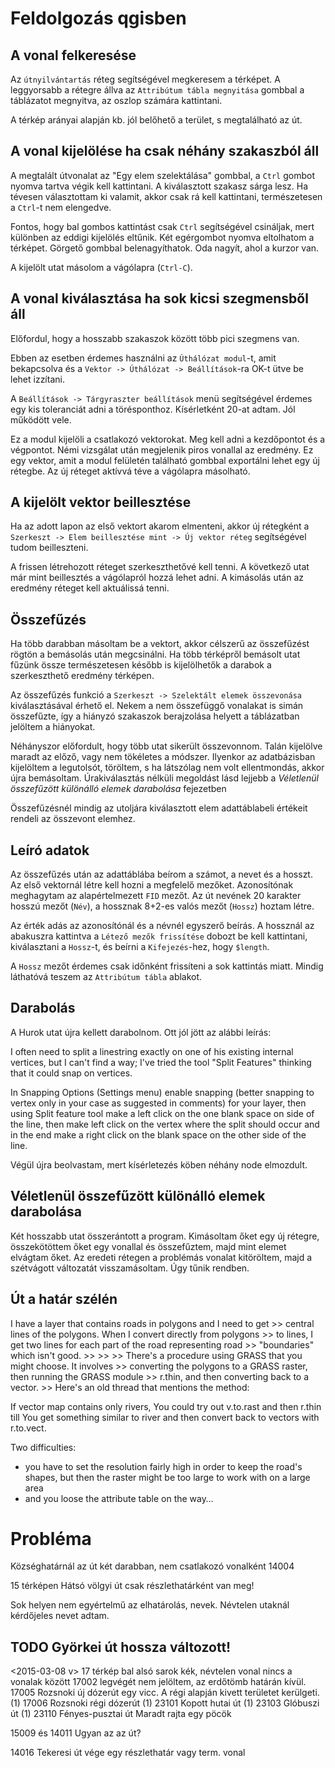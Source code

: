 * Feldolgozás qgisben
** A vonal felkeresése
Az ~útnyilvántartás~ réteg segítségével megkeresem a térképet. A
leggyorsabb a rétegre állva az ~Attribútum tábla megnyitása~ gombbal a
táblázatot megnyitva, az oszlop számára kattintani.

A térkép arányai alapján kb. jól belőhető a terület, s megtalálható az út.

** A vonal kijelölése ha csak néhány szakaszból áll
A megtalált útvonalat az "Egy elem szelektálása" gombbal, a ~Ctrl~
gombot nyomva tartva végik kell kattintani. A kiválasztott szakasz
sárga lesz.  Ha tévesen választottam ki valamit, akkor csak rá kell
kattintani, természetesen a ~Ctrl~-t nem elengedve.

Fontos, hogy bal gombos kattintást csak ~Ctrl~ segítségével csináljak,
mert különben az eddigi kijelölés eltűnik. Két egérgombot nyomva
eltolhatom a térképet. Görgető gombbal belenagyíthatok. Oda nagyít,
ahol a kurzor van.

A kijelölt utat másolom a vágólapra (~Ctrl-C~).

** A vonal kiválasztása ha sok kicsi szegmensből áll
Előfordul, hogy a hosszabb szakaszok között több pici szegmens van.

Ebben az esetben érdemes használni az ~Úthálózat modul~-t, amit
bekapcsolva és a ~Vektor -> Úthálózat -> Beállítások~-ra OK-t ütve be
lehet izzítani.

A ~Beállítások -> Tárgyraszter beállítások~ menü segítségével érdemes
egy kis toleranciát adni a törésponthoz. Kísérletként 20-at adtam. Jól
működött vele.

Ez a modul kijelöli a csatlakozó vektorokat. Meg kell adni a kezdőpontot
és a végpontot. Némi vizsgálat után megjelenik piros vonallal az eredmény.
Ez egy vektor, amit a modul felületén található gombbal exportálni lehet
egy új rétegbe. Az új réteget aktívvá téve a vágólapra másolható.


** A kijelölt vektor beillesztése

Ha az adott lapon az első vektort akarom elmenteni, akkor új rétegként
a ~Szerkeszt -> Elem beillesztése mint -> Új vektor réteg~
segítségével tudom beilleszteni.

A frissen létrehozott réteget szerkeszthetővé kell tenni. A következő utat
már mint beillesztés a vágólapról hozzá lehet adni. A kimásolás után az
eredmény réteget kell aktuálissá tenni.

** Összefűzés
Ha több darabban másoltam be a vektort, akkor célszerű az összefűzést
rögtön a bemásolás után megcsinálni.  Ha több térképről bemásolt utat
fűzünk össze természetesen később is kijelölhetők a darabok a
szerkeszthető eredmény térképen.

Az összefűzés funkció a ~Szerkeszt -> Szelektált elemek összevonása~
kiválasztásával érhető el. Nekem a nem összefüggő vonalakat is simán
összefűzte, így a hiányzó szakaszok berajzolása helyett a táblázatban
jelöltem a hiányokat.

Néhányszor előfordult, hogy több utat sikerült összevonnom. Talán kijelölve
maradt az előző, vagy nem tökéletes a módszer. Ilyenkor az adatbázisban
kijelöltem a legutolsót, töröltem, s ha látszólag nem volt ellentmondás,
akkor újra bemásoltam. Úrakiválasztás nélküli megoldást lásd lejjebb a
[[V%C3%A9letlen%C3%BCl%20%C3%B6sszef%C5%B1z%C3%B6tt%20k%C3%BCl%C3%B6n%C3%A1ll%C3%B3%20elemek%20darabol%C3%A1sa][Véletlenül összefűzött különálló elemek darabolása]] fejezetben

Összefűzésnél mindig az utoljára kiválasztott elem adattáblabeli
értékeit rendeli az összevont elemhez.

** Leíró adatok
Az összefűzés után az adattáblába beírom a számot, a nevet és a hosszt.
Az első vektornál létre kell hozni a megfelelő mezőket. Azonosítónak
meghagytam az alapértelmezett =FID= mezőt. Az út nevének 20 karakter hosszú
mezőt (=Név=), a hossznak 8+2-es valós mezőt (=Hossz=) hoztam létre.

Az érték adás az azonosítónál és a névnél egyszerő beírás. A hossznál az
abakuszra kattintva a ~Létező mezők frissítése~ dobozt be kell kattintani,
kiválasztani a ~Hossz~-t, és beírni a ~Kifejezés~-hez, hogy ~$length~. 

A ~Hossz~ mezőt érdemes csak időnként frissíteni a sok kattintás miatt.
Mindig láthatóvá teszem az ~Attribútum tábla~ ablakot.

** Darabolás
A Hurok utat újra kellett darabolnom. Ott jól jött az alábbi leírás:

I often need to split a linestring exactly on one of his existing
internal vertices, but I can't find a way; I've tried the tool "Split
Features" thinking that it could snap on vertices.

In Snapping Options (Settings menu) enable snapping (better snapping
to vertex only in your case as suggested in comments) for your layer,
then using Split feature tool make a left click on the one blank space
on side of the line, then make left click on the vertex where the
split should occur and in the end make a right click on the blank
space on the other side of the line.

Végül újra beolvastam, mert kísérletezés köben néhány node elmozdult.

** Véletlenül összefűzött különálló elemek darabolása
Két hosszabb utat összerántott a program. Kimásoltam őket egy új rétegre,
összekötöttem őket egy vonallal és összefűztem, majd mint elemet elvágtam
őket. Az eredeti rétegen a problémás vonalat kitöröltem, majd a szétvágott
változatát visszamásoltam. Úgy tűnik rendben.

** Út a határ szélén
I have a layer that contains roads in polygons and I need to get
>> central lines of the polygons. When I convert directly from polygons
>> to lines, I get two lines for each part of the road representing road
>> "boundaries" which isn't good.
>>
>>
>> There's a procedure using GRASS that you might choose. It involves
>> converting the polygons to a GRASS raster, then running the GRASS module
>> r.thin, and then converting back to a vector.
>> Here's an old thread that mentions the method:

If vector map contains only rivers, You could try
out v.to.rast and then r.thin till You get something similar to river
and then convert back to vectors with r.to.vect.

Two difficulties:
- you have to set the resolution fairly high in order to keep the road's
  shapes, but then the raster might be too large to work with on a large area
- and you loose the attribute table on the way...

* Probléma
Községhatárnál az út két darabban, nem csatlakozó vonalként
14004

15 térképen Hátsó völgyi út csak részlethatárként van meg!

Sok helyen nem egyértelmű az elhatárolás, nevek. Névtelen utaknál
kérdőjeles nevet adtam.

** TODO Györkei út hossza változott!

<2015-03-08 v>
17 térkép bal alsó sarok kék, névtelen vonal nincs a vonalak között
17002 legvégét nem jelöltem, az erdőtömb határán kívül.
17005 Rozsnoki új dózerút egy vicc. A régi alapján kivett területet kerülgeti. (1)
17006 Rozsnoki régi dózerút (1)
23101 Kopott hutai út (1)
23103 Glóbuszi út (1)
23110 Fényes-pusztai út Maradt rajta egy pöcök

15009 és 14011 Ugyan az az út?

14016 Tekeresi út vége egy részlethatár vagy term. vonal

